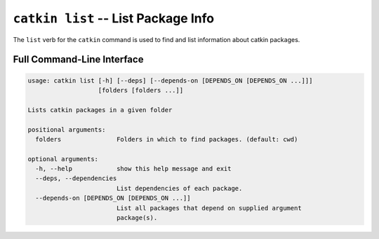``catkin list`` -- List Package Info
====================================

The ``list`` verb for the ``catkin`` command is used to find and list information about catkin packages.

Full Command-Line Interface
^^^^^^^^^^^^^^^^^^^^^^^^^^^

.. code-block:: text

    usage: catkin list [-h] [--deps] [--depends-on [DEPENDS_ON [DEPENDS_ON ...]]]
                       [folders [folders ...]]

    Lists catkin packages in a given folder

    positional arguments:
      folders               Folders in which to find packages. (default: cwd)

    optional arguments:
      -h, --help            show this help message and exit
      --deps, --dependencies
                            List dependencies of each package.
      --depends-on [DEPENDS_ON [DEPENDS_ON ...]]
                            List all packages that depend on supplied argument
                            package(s).

